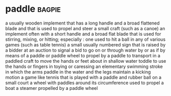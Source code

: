 * paddle :bagpie:
a usually wooden implement that has a long handle and a broad flattened blade and that is used to propel and steer a small craft (such as a canoe)
an implement often with a short handle and a broad flat blade that is used for stirring, mixing, or hitting; especially : one used to hit a ball in any of various games (such as table tennis)
a small usually numbered sign that is raised by a bidder at an auction to signal a bid
to go on or through water by or as if by means of a paddle or paddle wheel
to propel by a paddle
to transport in a paddled craft
to move the hands or feet about in shallow water
toddle
to use the hands or fingers in toying or caressing
an elementary swimming stroke in which the arms paddle in the water and the legs maintain a kicking motion
a game like tennis that is played with a paddle and rubber ball on a small court
a wheel with paddles around its circumference used to propel a boat
a steamer propelled by a paddle wheel
